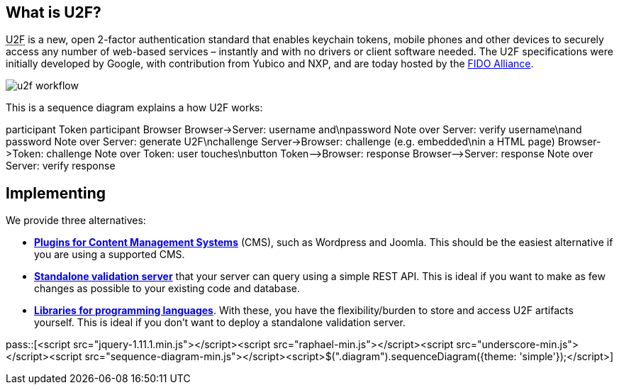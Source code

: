 == What is U2F? ==
+++<abbr title="Universal 2nd Factor">U2F</abbr>+++ is a new, open 2-factor 
authentication standard that enables keychain tokens, mobile phones and other 
devices to securely access any
number of web-based services – instantly and with no drivers or client software
needed. The U2F specifications were initially developed by Google, with
contribution from Yubico and NXP, and are today hosted by the
link:https://fidoalliance.org[FIDO Alliance].

image:u2f_workflow.png[]

This is a sequence diagram explains a how U2F works:

++++
<div class="diagram">
participant Token
participant Browser
Browser->Server: username and\npassword
Note over Server: verify username\nand password
Note over Server: generate U2F\nchallenge
Server->Browser: challenge (e.g. embedded\nin a HTML page)
Browser->Token: challenge
Note over Token: user touches\nbutton
Token-->Browser: response
Browser-->Server: response
Note over Server: verify response
</div>
++++

== Implementing ==
We provide three alternatives:

 * *link:Libraries.html[Plugins for Content Management Systems]* (CMS), such as Wordpress
   and Joomla. This should be the easiest alternative if you are using a supported CMS.
 * *link:dsa[Standalone validation server]* that your server can query using a simple REST API.
   This is ideal if you want to make as few changes as possible to your existing code and database.
 * *link:Libraries.html[Libraries for programming languages]*. With these, you have the 
   flexibility/burden to store and access U2F artifacts yourself.
   This is ideal if you don't want to deploy a standalone validation server.

pass::[<script src="jquery-1.11.1.min.js"></script><script src="raphael-min.js"></script><script src="underscore-min.js"></script><script src="sequence-diagram-min.js"></script><script>$(".diagram").sequenceDiagram({theme: 'simple'});</script>]


